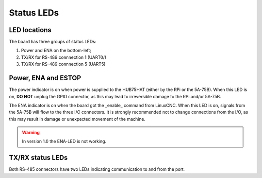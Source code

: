 ===========
Status LEDs
===========

LED locations
=============

The board has three groups of status LEDs:

#. Power and ENA on the bottom-left;
#. TX/RX for RS-489 connnection 1 (UART0/)
#. TX/RX for RS-489 connnection 5 (UART5)

.. image:: static/HUB75HAT-LED.png

Power, ENA and ESTOP
====================
The power indicator is on when power is supplied to the HUB75HAT (either by the RPi or the
5A-75B). When this LED is on, **DO NOT** unplug the GPIO connector, as this may lead to 
irreversible damage to the RPi and/or 5A-75B.

The ENA indicator is on when the board got the _enable_ command from LinuxCNC. When this LED 
is on, signals from the 5A-75B will flow to the three I/O connectors. It is strongly recommended
not to change connections from the I/O, as this may result in damage or unexpected movement of
the machine.

.. warning::
    In version 1.0 the ENA-LED is not working.

TX/RX status LEDs
=================
Both RS-485 connectors have two LEDs indicating communication to and from the port.
